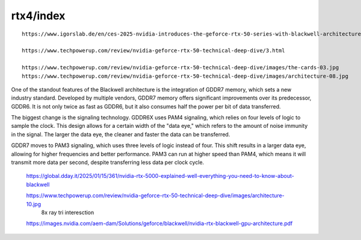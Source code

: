 
rtx4/index
============




::

    https://www.igorslab.de/en/ces-2025-nvidia-introduces-the-geforce-rtx-50-series-with-blackwell-architecture-and-sets-new-standards/

    https://www.techpowerup.com/review/nvidia-geforce-rtx-50-technical-deep-dive/3.html

    https://www.techpowerup.com/review/nvidia-geforce-rtx-50-technical-deep-dive/images/the-cards-03.jpg
    https://www.techpowerup.com/review/nvidia-geforce-rtx-50-technical-deep-dive/images/architecture-08.jpg


One of the standout features of the Blackwell architecture is the integration
of GDDR7 memory, which sets a new industry standard. Developed by multiple
vendors, GDDR7 memory offers significant improvements over its predecessor,
GDDR6. It is not only twice as fast as GDDR6, but it also consumes half the
power per bit of data transferred.

The biggest change is the signaling technology. GDDR6X uses PAM4 signaling,
which relies on four levels of logic to sample the clock. This design allows
for a certain width of the "data eye," which refers to the amount of noise
immunity in the signal. The larger the data eye, the cleaner and faster the
data can be transferred.

GDDR7 moves to PAM3 signaling, which uses three levels of logic instead of
four. This shift results in a larger data eye, allowing for higher frequencies
and better performance. PAM3 can run at higher speed than PAM4, which means it
will transmit more data per second, despite transferring less data per clock
cycle.

    https://global.dday.it/2025/01/15/361/nvidia-rtx-5000-explained-well-everything-you-need-to-know-about-blackwell

     
    https://www.techpowerup.com/review/nvidia-geforce-rtx-50-technical-deep-dive/images/architecture-10.jpg
        8x ray tri interesction 

    https://images.nvidia.com/aem-dam/Solutions/geforce/blackwell/nvidia-rtx-blackwell-gpu-architecture.pdf






